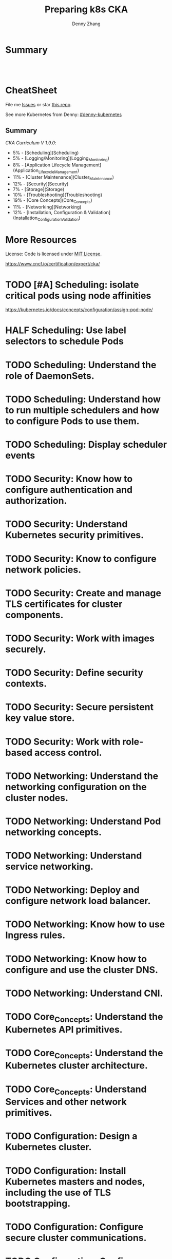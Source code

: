 * org-mode configuration                                           :noexport:
#+STARTUP: overview customtime noalign logdone hidestars
#+TITLE:  Preparing k8s CKA
#+DESCRIPTION: 
#+KEYWORDS: 
#+AUTHOR: Denny Zhang
#+EMAIL:  denny@dennyzhang.com
#+TAGS: noexport(n)
#+PRIORITIES: A D C
#+OPTIONS:   H:3 num:t toc:nil \n:nil @:t ::t |:t ^:t -:t f:t *:t <:t
#+OPTIONS:   TeX:t LaTeX:nil skip:nil d:nil todo:t pri:nil tags:not-in-toc
#+EXPORT_EXCLUDE_TAGS: exclude noexport TODO
#+SEQ_TODO: TODO HALF ASSIGN | DONE BYPASS DELEGATE CANCELED DEFERRED
#+LINK_UP:   
#+LINK_HOME: 
* Summary
#+BEGIN_HTML
<a href="https://www.linkedin.com/in/dennyzhang001"><img src="https://www.dennyzhang.com/wp-content/uploads/sns/linkedin.png" alt="linkedin" /></a>
<a href="https://github.com/DennyZhang"><img src="https://www.dennyzhang.com/wp-content/uploads/sns/github.png" alt="github" /></a>
<a href="https://www.dennyzhang.com/slack" target="_blank" rel="nofollow"><img src="http://slack.dennyzhang.com/badge.svg" alt="slack"/></a>
<a href="https://github.com/DennyZhang"><img align="right" width="200" height="183" src="https://www.dennyzhang.com/wp-content/uploads/denny/watermark/github.png" /></a>

<br/><br/>

<a href="http://makeapullrequest.com" target="_blank" rel="nofollow"><img src="https://img.shields.io/badge/PRs-welcome-brightgreen.svg" alt="PRs Welcome"/></a>
#+END_HTML
* CheatSheet
File me [[https://github.com/DennyZhang/prepare-k8s-cka/issues][Issues]] or star [[https://github.com/DennyZhang/prepare-k8s-cka][this repo]].

See more Kubernetes from Denny: [[https://github.com/topics/denny-kubernetes][#denny-kubernetes]]

** Summary
[[pdf/certified_kubernetes_administrator_exam_v1.9.0.pdf][CKA Curriculum V 1.9.0]]:
- 5% - [Scheduling](Scheduling)
- 5% - [Logging/Monitoring](Logging_Monitoring)
- 8% - [Application Lifecycle Management](Application_Lifecycle_Management)
- 11% - [Cluster Maintenance](Cluster_Maintenance)
- 12% - [Security](Security)
- 7% - [Storage](Storage)
- 10% - [Troubleshooting](Troubleshooting)
- 19% - [Core Concepts](Core_Concepts)
- 11% - [Networking](Networking)
- 12% - [Installation, Configuration & Validation](Installation_Configuration_Validation)

* More Resources
License: Code is licensed under [[https://www.dennyzhang.com/wp-content/mit_license.txt][MIT License]].

https://www.cncf.io/certification/expert/cka/

#+BEGIN_HTML
<a href="https://www.dennyzhang.com"><img align="right" width="201" height="268" src="https://raw.githubusercontent.com/USDevOps/mywechat-slack-group/master/images/denny_201706.png"></a>

<a href="https://www.dennyzhang.com"><img align="right" src="https://raw.githubusercontent.com/USDevOps/mywechat-slack-group/master/images/dns_small.png"></a>
#+END_HTML
* # --8<-------------------------- separator ------------------------>8-- :noexport:
* Kubernetes Performance                                           :noexport:
** Maximum Pods Per node Assumption: 110
https://medium.com/@brendanrius/scaling-kubernetes-for-25m-users-a7937e3536a0?mkt_tok=eyJpIjoiWWpRMU5UbGtZekptTVRWaCIsInQiOiI4MFZWUEpLa1wvZE0xUkE2eWZNOVExUGNXU3ZOcXRNeDk5OGprbkNrSXdtQkFxUGR1WTU3dEJuWEJOdnpXcTk4a08zOUlrdlZMXC9LZklGK1lPeTc5N1FsVW1WSUJkT09hS1Ard0ptbnp1RDRXNkphRFp4NXhsUkwyWWwrMnZBMFFNIn0%3D

Right now, Kubernetes will by default schedule at most 110 pods per node. 

#+BEGIN_EXAMPLE
Right now, Kubernetes will by default schedule at most 110 pods per node. This is something you can configure if you have a direct access to your kubelet configuration. See documentation here (search for --max-pods).

Also, if you try to schedule more pods, you will quickly run into some inotify limits (namely max_user_instances and max_user_watches). 
#+End_example
* TODO [#A] Scheduling: isolate critical pods using node affinities
https://kubernetes.io/docs/concepts/configuration/assign-pod-node/
* HALF Scheduling: Use label selectors to schedule Pods
* #  --8<-------------------------- separator ------------------------>8-- :noexport:
* TODO Scheduling: Understand the role of DaemonSets.
* TODO Scheduling: Understand how to run multiple schedulers and how to configure Pods to use them.
* TODO Scheduling: Display scheduler events
* # --8<-------------------------- separator ------------------------>8-- :noexport:
* TODO Security: Know how to configure authentication and authorization.
* TODO Security: Understand Kubernetes security primitives.
* TODO Security: Know to configure network policies.
* TODO Security: Create and manage TLS certificates for cluster components.
* TODO Security: Work with images securely.
* TODO Security: Define security contexts.
* TODO Security: Secure persistent key value store.
* TODO Security: Work with role-based access control.
* # --8<-------------------------- separator ------------------------>8-- :noexport:
* TODO Networking: Understand the networking configuration on the cluster nodes.
* TODO Networking: Understand Pod networking concepts.
* TODO Networking: Understand service networking.
* TODO Networking: Deploy and configure network load balancer.
* TODO Networking: Know how to use Ingress rules.
* TODO Networking: Know how to configure and use the cluster DNS.
* TODO Networking: Understand CNI.
* # --8<-------------------------- separator ------------------------>8-- :noexport:
* TODO Core_Concepts: Understand the Kubernetes API primitives.
* TODO Core_Concepts: Understand the Kubernetes cluster architecture.
* TODO Core_Concepts: Understand Services and other network primitives.
* # --8<-------------------------- separator ------------------------>8-- :noexport:
* TODO Configuration: Design a Kubernetes cluster.
* TODO Configuration: Install Kubernetes masters and nodes, including the use of TLS bootstrapping.
* TODO Configuration: Configure secure cluster communications.
* TODO Configuration: Configure a Highly-Available Kubernetes cluster.
* TODO Configuration: Know where to get the Kubernetes release binaries.
* TODO Configuration: Provision underlying infrastructure to deploy a Kubernetes cluster.
* TODO Configuration: Choose a network solution.
* TODO Configuration: Choose your Kubernetes infrastructure configuration.
* TODO Configuration: Run end-to-end tests on your cluster.
* TODO Configuration: Analyse end-to-end tests results.
* TODO Configuration: Run Node end-to-end tests.
* # --8<-------------------------- separator ------------------------>8-- :noexport:
* TODO Troubleshooting: Troubleshoot application failure.
* TODO Troubleshooting: Troubleshoot control plane failure.
* TODO Troubleshooting: Troubleshoot worker node failure.
* TODO Troubleshooting: Troubleshoot networking.
* # --8<-------------------------- separator ------------------------>8-- :noexport:
* TODO Storage: Understand persistent volumes and know how to create them.
* TODO Storage: Understand access modes for volumes.
* TODO Storage: Understand persistent volume claims primitive.
* TODO Storage: Understand Kubernetes storage objects.
* TODO Storage: Know how to configure applications with persistent storage.
* # --8<-------------------------- separator ------------------------>8-- :noexport:
* TODO logging/Monitoring: Understand how to monitor all cluster components.
* TODO logging/Monitoring: Understand how to monitor applications.
* TODO logging/Monitoring: Manage cluster component logs. 
* TODO logging/Monitoring: Manage application logs.
* # --8<-------------------------- separator ------------------------>8-- :noexport:
* TODO Maintenance: Understand Kubernetes cluster upgrade process.
* TODO Maintenance: Facilitate operating system upgrades.
* TODO Maintenance: Implement backup and restore methodologies.
* # --8<-------------------------- separator ------------------------>8-- :noexport:
* TODO Lifecycle: Understand Deployments and how to perform rolling updates and rollbacks.
* TODO Lifecycle: Know various ways to configure applications.
* TODO Lifecycle: Know how to scale applications.
* TODO Lifecycle: Understand the primitives necessary to create a self-healing application.
